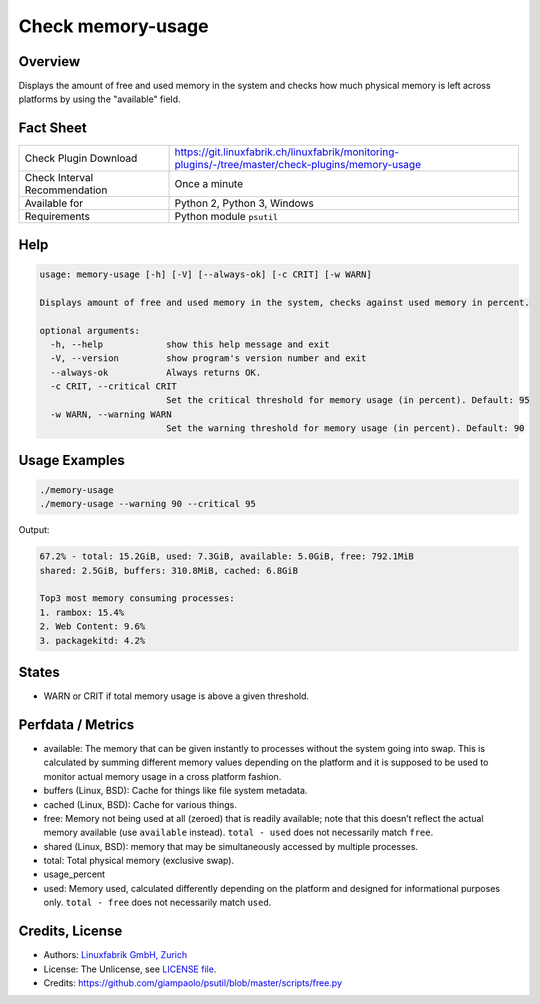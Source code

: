 Check memory-usage
==================

Overview
--------

Displays the amount of free and used memory in the system and checks how much physical memory is left across platforms by using the "available" field.


Fact Sheet
----------

.. csv-table::
    :widths: 30, 70
    
    "Check Plugin Download",                "https://git.linuxfabrik.ch/linuxfabrik/monitoring-plugins/-/tree/master/check-plugins/memory-usage"
    "Check Interval Recommendation",        "Once a minute"
    "Available for",                        "Python 2, Python 3, Windows"
    "Requirements",                         "Python module ``psutil``"


Help
----

.. code-block:: text

    usage: memory-usage [-h] [-V] [--always-ok] [-c CRIT] [-w WARN]

    Displays amount of free and used memory in the system, checks against used memory in percent.

    optional arguments:
      -h, --help            show this help message and exit
      -V, --version         show program's version number and exit
      --always-ok           Always returns OK.
      -c CRIT, --critical CRIT
                            Set the critical threshold for memory usage (in percent). Default: 95
      -w WARN, --warning WARN
                            Set the warning threshold for memory usage (in percent). Default: 90


Usage Examples
--------------

.. code-block:: bash

    ./memory-usage
    ./memory-usage --warning 90 --critical 95
    
Output:

.. code-block:: text

    67.2% - total: 15.2GiB, used: 7.3GiB, available: 5.0GiB, free: 792.1MiB
    shared: 2.5GiB, buffers: 310.8MiB, cached: 6.8GiB

    Top3 most memory consuming processes:
    1. rambox: 15.4%
    2. Web Content: 9.6%
    3. packagekitd: 4.2%


States
------

* WARN or CRIT if total memory usage is above a given threshold.


Perfdata / Metrics
------------------

* available: The memory that can be given instantly to processes without the system going into swap. This is calculated by summing different memory values depending on the platform and it is supposed to be used to monitor actual memory usage in a cross platform fashion.
* buffers (Linux, BSD): Cache for things like file system metadata.
* cached (Linux, BSD): Cache for various things.
* free: Memory not being used at all (zeroed) that is readily available; note that this doesn’t reflect the actual memory available (use ``available`` instead). ``total - used`` does not necessarily match ``free``.
* shared (Linux, BSD): memory that may be simultaneously accessed by multiple processes.
* total: Total physical memory (exclusive swap).
* usage_percent
* used: Memory used, calculated differently depending on the platform and designed for informational purposes only. ``total - free`` does not necessarily match ``used``.


Credits, License
----------------

* Authors: `Linuxfabrik GmbH, Zurich <https://www.linuxfabrik.ch>`_
* License: The Unlicense, see `LICENSE file <https://git.linuxfabrik.ch/linuxfabrik/monitoring-plugins/-/blob/master/LICENSE>`_.
* Credits:  https://github.com/giampaolo/psutil/blob/master/scripts/free.py

